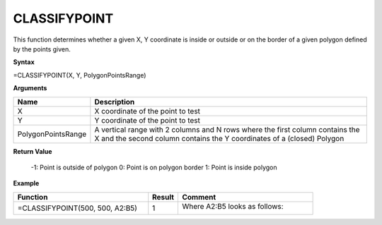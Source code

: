 .. |CLASSIFYPOINT| image:: /images/CLASSIFYPOINT.PNG 
        :scale: 50%   

.. role:: blue

CLASSIFYPOINT
-------------

This function determines whether a given X, Y coordinate is inside or outside or on the border of a given polygon
defined by the points given.

**Syntax**

=CLASSIFYPOINT(X, Y, PolygonPointsRange)

**Arguments**

.. list-table::
   :widths: 20 80
   :header-rows: 1

   * - Name
     - Description
   * - X
     - X coordinate of the point to test
   * - Y
     - Y coordinate of the point to test
   * - PolygonPointsRange
     - A vertical range with 2 columns and N rows where the first column contains the X and the second column
       contains the Y coordinates of a (closed) Polygon

**Return Value**

 -1: Point is outside of polygon
 0: Point is on polygon border
 1: Point is inside polygon


**Example**

.. list-table::
   :widths: 45 10 45
   :header-rows: 1

   * - Function
     - Result
     - Comment
   * - =CLASSIFYPOINT(500, 500, :blue:`A2:B5`\ )
     - 1
     -  Where A2:B5 looks as follows:
       
        |CLASSIFYPOINT|


